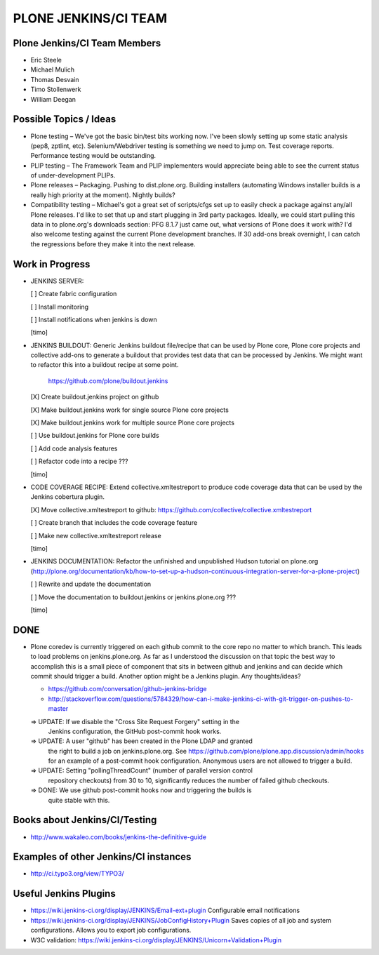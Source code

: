 ===============================================================================
PLONE JENKINS/CI TEAM
===============================================================================

Plone Jenkins/CI Team Members
=============================

* Eric Steele
* Michael Mulich
* Thomas Desvain
* Timo Stollenwerk
* William Deegan


Possible Topics / Ideas
=======================

* Plone testing – We've got the basic bin/test bits working now. I've been slowly setting up some static analysis (pep8, zptlint, etc). Selenium/Webdriver testing is something we need to jump on. Test coverage reports. Performance testing would be outstanding.
* PLIP testing – The Framework Team and PLIP implementers would appreciate being able to see the current status of under-development PLIPs.
* Plone releases – Packaging. Pushing to dist.plone.org. Building installers (automating Windows installer builds is a really high priority at the moment). Nightly builds?
* Compatibility testing – Michael's got a great set of scripts/cfgs set up to easily check a package against any/all Plone releases. I'd like to set that up and start plugging in 3rd party packages. Ideally, we could start pulling this data in to plone.org's downloads section: PFG 8.1.7 just came out, what versions of Plone does it work with? I'd also welcome testing against the current Plone development branches. If 30 add-ons break overnight, I can catch the regressions before they make it into the next release.


Work in Progress
================

* JENKINS SERVER:

  [ ] Create fabric configuration

  [ ] Install monitoring

  [ ] Install notifications when jenkins is down

  [timo]

* JENKINS BUILDOUT: Generic Jenkins buildout file/recipe that can be used by
  Plone core, Plone core projects and collective add-ons to generate a
  buildout that provides test data that can be processed by Jenkins. We might
  want to refactor this into a buildout recipe at some point.

    https://github.com/plone/buildout.jenkins

  [X] Create buildout.jenkins project on github

  [X] Make buildout.jenkins work for single source Plone core projects

  [X] Make buildout.jenkins work for multiple source Plone core projects

  [ ] Use buildout.jenkins for Plone core builds

  [ ] Add code analysis features

  [ ] Refactor code into a recipe ???

  [timo]

* CODE COVERAGE RECIPE: Extend collective.xmltestreport to produce code
  coverage data that can be used by the Jenkins cobertura plugin.

  [X] Move collective.xmltestreport to github: https://github.com/collective/collective.xmltestreport

  [ ] Create branch that includes the code coverage feature

  [ ] Make new collective.xmltestreport release

  [timo]

* JENKINS DOCUMENTATION: Refactor the unfinished and unpublished Hudson
  tutorial on plone.org
  (http://plone.org/documentation/kb/how-to-set-up-a-hudson-continuous-integration-server-for-a-plone-project)

  [ ] Rewrite and update the documentation

  [ ] Move the documentation to buildout.jenkins or jenkins.plone.org ???

  [timo]


DONE
====

* Plone coredev is currently triggered on each github commit to the core repo
  no matter to which branch. This leads to load problems on jenkins.plone.org.
  As far as I understood the discussion on that topic the best way to
  accomplish this is a small piece of component that sits in between github
  and jenkins and can decide which commit should trigger a build. Another
  option might be a Jenkins plugin. Any thoughts/ideas?

  - https://github.com/conversation/github-jenkins-bridge
  - http://stackoverflow.com/questions/5784329/how-can-i-make-jenkins-ci-with-git-trigger-on-pushes-to-master

  => UPDATE: If we disable the "Cross Site Request Forgery" setting in the
     Jenkins configuration, the GitHub post-commit hook works.

  => UPDATE: A user "github" has been created in the Plone LDAP and granted
     the right to build a job on jenkins.plone.org. See
     https://github.com/plone/plone.app.discussion/admin/hooks
     for an example of a post-commit hook configuration. Anonymous users are
     not allowed to trigger a build.

  => UPDATE: Setting "pollingThreadCount" (number of parallel version control
     repository checkouts) from 30 to 10, significantly reduces the number of
     failed github checkouts.

  => DONE: We use github post-commit hooks now and triggering the builds is
     quite stable with this.


Books about Jenkins/CI/Testing
==============================

* http://www.wakaleo.com/books/jenkins-the-definitive-guide


Examples of other Jenkins/CI instances
======================================

* http://ci.typo3.org/view/TYPO3/


Useful Jenkins Plugins
======================

* https://wiki.jenkins-ci.org/display/JENKINS/Email-ext+plugin
  Configurable email notifications

* https://wiki.jenkins-ci.org/display/JENKINS/JobConfigHistory+Plugin
  Saves copies of all job and system configurations. Allows you to export job configurations.

* W3C validation:
  https://wiki.jenkins-ci.org/display/JENKINS/Unicorn+Validation+Plugin
